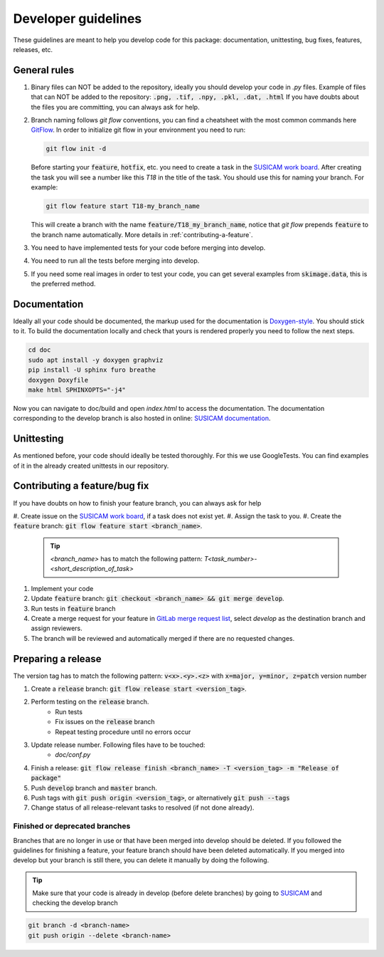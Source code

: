 ====================
Developer guidelines
====================

These guidelines are meant to help you develop code for this package: documentation, unittesting, bug fixes, features, releases, etc.


General rules
=============
#. Binary files can NOT be added to the repository, ideally you should develop your code in `.py` files.
   Example of files that can NOT be added to the repository: :code:`.png, .tif, .npy, .pkl, .dat, .html`
   If you have doubts about the files you are committing, you can always ask for help.
#. Branch naming follows `git flow` conventions, you can find a cheatsheet with the most common commands here
   `GitFlow <https://danielkummer.github.io/git-flow-cheatsheet/>`_.
   In order to initialize git flow in your environment you need to run:

   .. code-block:: bash

      git flow init -d

   Before starting your :code:`feature`, :code:`hotfix`, etc.
   you need to create a task in the `SUSICAM work board <https://git.dkfz.de/imsy/issi/susicam/-/issues>`_.
   After creating the task you will see a number like this `T18` in the title of the task. You should use this for
   naming your branch. For example:

   .. code-block:: bash

      git flow feature start T18-my_branch_name

   This will create a branch with the name :code:`feature/T18_my_branch_name`, notice that `git flow` prepends :code:`feature` to
   the branch name automatically. More details in :ref:`contributing-a-feature`.
#. You need to have implemented tests for your code before merging into develop.
#. You need to run all the tests before merging into develop.
#. If you need some real images in order
   to test your code, you can get several examples from :code:`skimage.data`, this is the preferred method.

Documentation
=============
Ideally all your code should be documented, the markup used for the documentation is `Doxygen-style <https://www
.doxygen.nl/manual/docblocks.html>`_. You should stick to it.
To build the documentation locally and check that yours is rendered properly you need to follow the next steps.

.. code-block:: bash

    cd doc
    sudo apt install -y doxygen graphviz
    pip install -U sphinx furo breathe
    doxygen Doxyfile
    make html SPHINXOPTS="-j4"


Now you can navigate to doc/build and open `index.html` to access the documentation. The documentation corresponding to the develop branch is also
hosted in online: `SUSICAM documentation <https://imsy.pages.dkfz.de/issi/susicam/>`_.

Unittesting
===============
As mentioned before, your code should ideally be tested thoroughly. For this we use GoogleTests. You can find
examples of it in the already created unittests in our repository.

.. _contributing-a-feature:

Contributing a feature/bug fix
==============================
If you have doubts on how to finish your feature branch, you can always ask for help

#. Create issue on the `SUSICAM work board <https://git.dkfz.de/imsy/issi/susicam/-/issues>`_, if a task does not
exist yet.
#. Assign the task to you.
#. Create the :code:`feature` branch: :code:`git flow feature start <branch_name>`.

   .. tip::

      `<branch_name>` has to match the following pattern: `T<task_number>-<short_description_of_task>`

#. Implement your code
#. Update :code:`feature` branch: :code:`git checkout <branch_name> && git merge develop`.
#. Run tests in :code:`feature` branch
#. Create a merge request for your feature in `GitLab merge request list <https://git.dkfz
   .de/imsy/issi/susicam/-/merge_requests>`_,
   select `develop` as the destination branch and assign reviewers.
#. The branch will be reviewed and automatically merged if there are no requested changes.

Preparing a release
===================
The version tag has to match the following pattern: :code:`v<x>.<y>.<z>` with :code:`x=major, y=minor, z=patch` version
number

#. Create a :code:`release` branch: :code:`git flow release start <version_tag>`.
#. Perform testing on the :code:`release` branch.
    * Run tests
    * Fix issues on the :code:`release` branch
    * Repeat testing procedure until no errors occur
#. Update release number. Following files have to be touched:
    * `doc/conf.py`
#. Finish a release: :code:`git flow release finish <branch_name> -T <version_tag> -m "Release of package"`
#. Push :code:`develop` branch and :code:`master` branch.
#. Push tags with :code:`git push origin <version_tag>`, or alternatively :Code:`git push --tags`
#. Change status of all release-relevant tasks to resolved (if not done already).


Finished or deprecated branches
------------------------------------
Branches that are no longer in use or that have been merged into develop should be deleted.
If you followed the guidelines for finishing a feature, your feature branch should have been deleted automatically.
If you merged into develop but your branch is still there, you can delete it manually by doing the following.

.. tip::

    Make sure that your code is already in develop (before delete branches) by going to `SUSICAM <https://git.dkfz
    .de/imsy/issi/susicam>`_ and checking the develop branch

.. code-block:: bash

    git branch -d <branch-name>
    git push origin --delete <branch-name>
